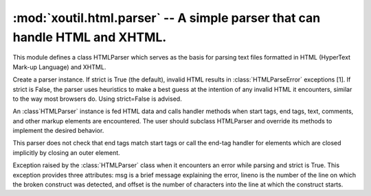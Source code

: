 ============================================================================
:mod:`xoutil.html.parser` -- A simple parser that can handle HTML and XHTML.
============================================================================

.. module:: xoutil.html.parser

This module defines a class HTMLParser which serves as the basis for parsing
text files formatted in HTML (HyperText Mark-up Language) and XHTML.

.. class:: HTMLParser(strict=True)

   Create a parser instance. If strict is True (the default), invalid HTML
   results in :class:`HTMLParseError` exceptions [1]. If strict is False, the
   parser uses heuristics to make a best guess at the intention of any invalid
   HTML it encounters, similar to the way most browsers do. Using strict=False
   is advised.

   An :class`HTMLParser` instance is fed HTML data and calls handler methods
   when start tags, end tags, text, comments, and other markup elements are
   encountered. The user should subclass HTMLParser and override its methods to
   implement the desired behavior.

   This parser does not check that end tags match start tags or call the
   end-tag handler for elements which are closed implicitly by closing an outer
   element.

   .. versionchanged:: 3.2 strict keyword added

.. class:: HTMLParseError

   Exception raised by the :class:`HTMLParser` class when it encounters an
   error while parsing and strict is True. This exception provides three
   attributes: msg is a brief message explaining the error, lineno is the
   number of the line on which the broken construct was detected, and offset is
   the number of characters into the line at which the construct starts.

